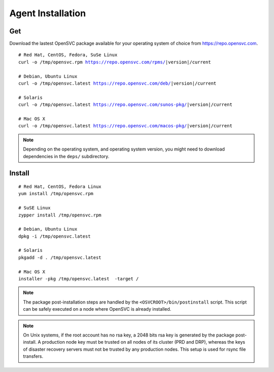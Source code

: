 .. index:: install, package

.. _agent.install:

Agent Installation
******************

Get
===

Download the lastest OpenSVC package available for your operating system of choice from https://repo.opensvc.com.

.. raw:: html

        <div class="highlight-none"><div class="highlight">

.. parsed-literal::

        # Red Hat, CentOS, Fedora, SuSe Linux
        curl -o /tmp/opensvc.rpm https://repo.opensvc.com/rpms/|version|/current

        # Debian, Ubuntu Linux
        curl -o /tmp/opensvc.latest https://repo.opensvc.com/deb/|version|/current

        # Solaris
        curl -o /tmp/opensvc.latest https://repo.opensvc.com/sunos-pkg/|version|/current

        # Mac OS X
        curl -o /tmp/opensvc.latest https://repo.opensvc.com/macos-pkg/|version|/current

.. raw:: html

        </div></div>

.. note:: Depending on the operating system, and operating system version, you might need to download dependencies in the ``deps/`` subdirectory.

Install
=======

::

	# Red Hat, CentOS, Fedora Linux
	yum install /tmp/opensvc.rpm

	# SuSE Linux
	zypper install /tmp/opensvc.rpm

	# Debian, Ubuntu Linux
	dpkg -i /tmp/opensvc.latest

	# Solaris
	pkgadd -d . /tmp/opensvc.latest

	# Mac OS X
        installer -pkg /tmp/opensvc.latest  -target /


.. note:: The package post-installation steps are handled by the ``<OSVCROOT>/bin/postinstall`` script. This script can be safely executed on a node where OpenSVC is already installed.

.. note:: On Unix systems, if the root account has no rsa key, a 2048 bits rsa key is generated by the package post-install. A production node key must be trusted on all nodes of its cluster (PRD and DRP), whereas the keys of disaster recovery servers must not be trusted by any production nodes. This setup is used for rsync file transfers.

.. seealso::

        | :ref:`agent-items`
        | :ref:`agent-configure`
